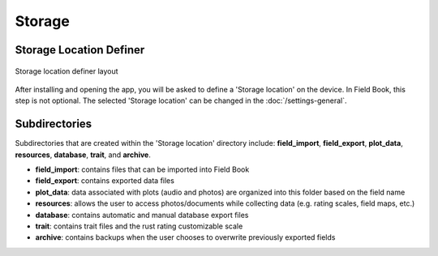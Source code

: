 Storage
=======
Storage Location Definer
------------------------
.. figure:: /_static/images/storage_definer_framed.png
   :width: 40%
   :align: center
   :alt: Storage location definer layout

   Storage location definer layout

After installing and opening the app, you will be asked to define a 'Storage location' on the device. In Field Book, this step is not optional. The selected 'Storage location' can be changed in the :doc:`/settings-general`.

Subdirectories
--------------

Subdirectories that are created within the 'Storage location' directory include: **field_import**, **field_export**, **plot_data**, **resources**, **database**, **trait**, and **archive**.

* **field_import**: contains files that can be imported into Field Book

* **field_export**: contains exported data files

* **plot_data**: data associated with plots (audio and photos) are organized into this folder based on the field name

* **resources**: allows the user to access photos/documents while collecting data (e.g. rating scales, field maps, etc.)

* **database**: contains automatic and manual database export files

* **trait**: contains trait files and the rust rating customizable scale

* **archive**: contains backups when the user chooses to overwrite previously exported fields
